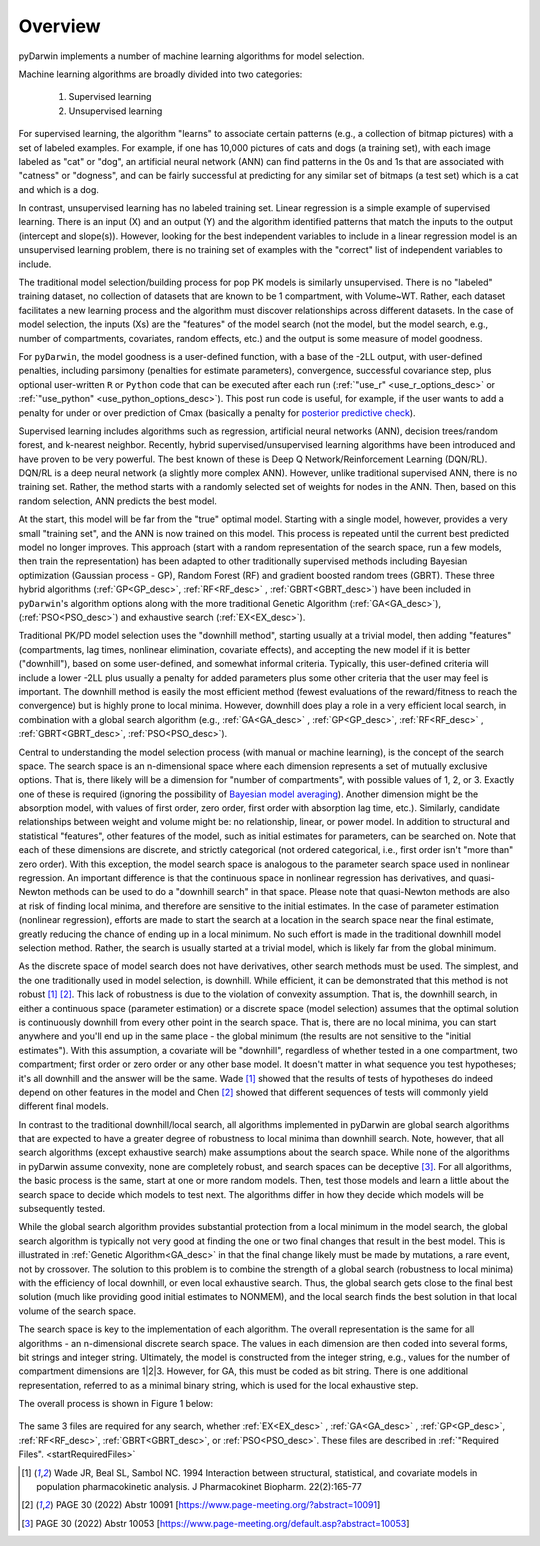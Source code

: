 .. _startTheory:

###########
Overview
###########

pyDarwin implements a number of machine learning algorithms for model selection. 

Machine learning algorithms are broadly divided into two categories:

    #. Supervised learning
    #. Unsupervised learning

For supervised learning, the algorithm "learns" to associate certain patterns (e.g., a collection of bitmap pictures) with a set of labeled examples. 
For example, if one has 10,000 pictures of cats and dogs (a training set), with each image labeled as "cat" or "dog", an artificial neural network (ANN) 
can find patterns in the 0s and 1s that are associated with "catness" or "dogness", and can be fairly successful at predicting for any similar set of bitmaps
(a test set) which is a cat and which is a dog. 

In contrast, unsupervised learning has no labeled training set. Linear regression is a simple example of supervised learning. 
There is an input (X) and an output (Y) and the algorithm identified patterns that match the inputs to the output (intercept and slope(s)). However, 
looking for the best independent variables to include in a linear regression model is an unsupervised learning problem, there is no training set of examples 
with the "correct" list of independent variables to include. 

The traditional model selection/building process for pop PK models is similarly unsupervised. There is no "labeled" training dataset, no collection of datasets 
that are known to be 1 compartment, with Volume~WT. Rather, each dataset facilitates a new learning process and the algorithm must discover relationships across different datasets. 
In the case of model selection, the inputs (Xs) are the "features" of the model search (not the model, but the model search, e.g., number of compartments, covariates, random effects, etc.)
and the output is some measure of model goodness.

For ``pyDarwin``, the model goodness is a user-defined function, with a base of the -2LL output, with user-defined penalties, including parsimony (penalties for estimate parameters), convergence, successful covariance step, plus optional 
user-written ``R`` or ``Python`` code that can be executed after each run (:ref:`"use_r" <use_r_options_desc>` or :ref:`"use_python" <use_python_options_desc>`). This post run code is useful, for example, if the  user wants to add 
a penalty for under or over prediction of Cmax (basically a penalty for `posterior predictive check <https://link.springer.com/article/10.1023/A:1011555016423>`_). 

Supervised learning includes algorithms such as regression, artificial neural networks (ANN), decision trees/random forest, and k-nearest neighbor. 
Recently, hybrid supervised/unsupervised learning algorithms have been introduced and have proven to be very powerful. The best known of these is Deep Q Network/Reinforcement 
Learning (DQN/RL). DQN/RL is a deep neural network (a slightly more complex ANN). However, unlike traditional supervised ANN, there is no training set. 
Rather, the method starts with a randomly selected set of weights for nodes in the ANN. Then, based on this random selection, ANN predicts the best model. 

At the start, this model will be far from the "true" optimal model. Starting with a single model, however, provides a very small "training set", and the ANN is now trained on this model. 
This process is repeated until the current best predicted model no longer improves. This approach (start with a random representation of the search space, run a few models, 
then train the representation) has been adapted to other traditionally supervised methods including Bayesian optimization (Gaussian process - GP), 
Random Forest (RF) and gradient boosted random trees (GBRT). These three hybrid algorithms (:ref:`GP<GP_desc>`, :ref:`RF<RF_desc>` , :ref:`GBRT<GBRT_desc>`) have been included in ``pyDarwin``'s
algorithm options along with the more traditional Genetic Algorithm (:ref:`GA<GA_desc>`), (:ref:`PSO<PSO_desc>`) and exhaustive search (:ref:`EX<EX_desc>`).

Traditional PK/PD model selection uses the "downhill method", starting usually at a trivial model, then adding
"features" (compartments, lag times, nonlinear elimination, covariate effects), and accepting the new model if it is better ("downhill"), based on some user-defined, and somewhat informal criteria. 
Typically, this user-defined criteria will include a lower -2LL plus usually a penalty for added parameters plus some other criteria that the user may feel is important. The downhill method is easily the 
most efficient method (fewest evaluations of the reward/fitness to reach the convergence) but is highly prone to local minima. However, downhill does play a role in a very efficient 
local search, in combination with a global search algorithm (e.g., :ref:`GA<GA_desc>` , :ref:`GP<GP_desc>`, :ref:`RF<RF_desc>` , :ref:`GBRT<GBRT_desc>`, :ref:`PSO<PSO_desc>`).

Central to understanding the model selection process (with manual or machine learning), is the concept of the search space. The search space is an n-dimensional 
space where each dimension represents a set of mutually exclusive options. That is, there likely will be a dimension for "number of compartments", with possible 
values of 1, 2, or 3. Exactly one of these is required (ignoring the possibility of `Bayesian model averaging <https://onlinelibrary.wiley.com/doi/abs/10.1111/insr.12243>`_). 
Another dimension might be the absorption model, with values of first order, zero order, first order with absorption lag time, etc.). Similarly, candidate  
relationships between weight and volume might be: no relationship, linear, or power model. In addition to structural and statistical "features", other features 
of the model, such as initial estimates for parameters, can be searched on. Note that each of these dimensions are discrete, and strictly 
categorical (not ordered categorical, i.e., first order isn't "more than" zero order). With this exception, the model search space is analogous to the 
parameter search space used in nonlinear regression. An important difference is that the continuous space in nonlinear 
regression has derivatives, and quasi-Newton methods can be used to do a "downhill search" in that space. Please note that quasi-Newton methods are 
also at risk of finding local minima, and therefore are sensitive to the initial estimates. In the case of parameter estimation (nonlinear regression), efforts are made to start 
the search at a location in the search space near the final estimate, greatly reducing the chance of ending up in a local minimum. No such effort is 
made in the traditional downhill model selection method. Rather, the search is usually started at a trivial model, which is likely far from the global minimum. 

As the discrete space of model search does not have derivatives, other search methods must be used. The simplest, and the one traditionally used in 
model selection, is downhill. While efficient,  it can be demonstrated that this method is not robust [#f1]_ [#f2]_. This lack of robustness is due to 
the violation of convexity assumption. That is, the downhill search, in either a continuous space (parameter estimation) or a discrete space (model selection) 
assumes that the optimal solution is continuously downhill from every other point in the search space. That is, there are no local minima, you can start anywhere 
and you'll end up in the same place - the global minimum (the results are not sensitive to the "initial estimates"). With this assumption, a covariate will be 
"downhill", regardless of whether tested in a one compartment, two compartment; first order or zero order or any other base model. It doesn't 
matter in what sequence you test hypotheses; it's all downhill and the answer will be the same. Wade [#f1]_ showed that the results of tests of hypotheses do indeed depend on other 
features in the model and Chen [#f2]_ showed that different sequences of tests will commonly yield different final models.

In contrast to the traditional downhill/local search, all algorithms implemented in pyDarwin are global search algorithms that are expected to have a greater 
degree of robustness to local minima than downhill search. Note, however, that all search algorithms (except exhaustive search) make assumptions about 
the search space. While none of the algorithms in pyDarwin assume convexity, none are completely robust, 
and search spaces can be deceptive [#f3]_. For all algorithms, the basic process is the same, start at one or more random models. Then, test those models and learn a little about 
the search space to decide which models to test next. The algorithms differ in how they decide which models will be subsequently tested.

While the global search algorithm provides substantial protection from a local minimum in the model search, the global search algorithm is typically not very 
good at finding the one or two final changes that result in the best model. This is illustrated in :ref:`Genetic Algorithm<GA_desc>` in that the final change likely 
must be made by mutations, a rare event, not by crossover. The solution to this problem is to combine the strength of a global search (robustness to local 
minima) with the efficiency of local downhill, or even local exhaustive search. Thus, the global search gets close to the final best solution (much like providing good 
initial estimates to NONMEM), and the local search finds the best solution in that local volume of the search space. 

The search space is key to the implementation of each algorithm. The overall representation is the same for all algorithms - an n-dimensional discrete search space. The values in each 
dimension are then coded into several forms, bit strings and integer string. Ultimately, the model is constructed from the integer string, e.g., values for the number 
of compartment dimensions are 1|2|3. However, for GA, this must be coded as bit string. There is one additional representation, referred to as a minimal binary string, 
which is used for the local exhaustive step.

The overall process is shown in Figure 1 below:

 .. figure:: MLSelection.png

The same 3 files are required for any search, whether :ref:`EX<EX_desc>` , :ref:`GA<GA_desc>` , :ref:`GP<GP_desc>`, :ref:`RF<RF_desc>`, :ref:`GBRT<GBRT_desc>`, or :ref:`PSO<PSO_desc>`.
These files are described in :ref:`"Required Files". <startRequiredFiles>`

.. [#f1] Wade JR, Beal SL, Sambol NC. 1994  Interaction between structural, statistical, and covariate models in population pharmacokinetic analysis. J Pharmacokinet Biopharm. 22(2):165-77

.. [#f2] PAGE 30 (2022) Abstr 10091 [https://www.page-meeting.org/?abstract=10091]

.. [#f3] PAGE 30 (2022) Abstr 10053 [https://www.page-meeting.org/default.asp?abstract=10053]
